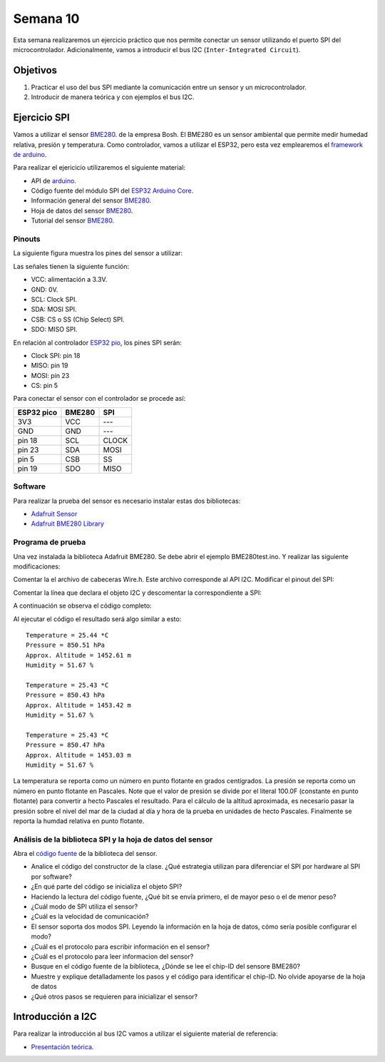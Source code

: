 Semana 10
===========
Esta semana realizaremos un ejercicio práctico que nos permite conectar un sensor utilizando el puerto SPI del 
microcontrolador. Adicionalmente, vamos a introducir el bus I2C (``Inter-Integrated Circuit``).


Objetivos
----------

1. Practicar el uso del bus SPI mediante la comunicación entre un sensor y un microcontrolador.
2. Introducir de manera teórica y con ejemplos el bus I2C.

Ejercicio SPI
---------------

Vamos a utilizar el sensor `BME280 <https://www.bosch-sensortec.com/bst/products/all_products/bme280>`__. de la empresa Bosh. 
El BME280 es un sensor ambiental que permite medir humedad relativa, presión y temperatura. Como  controlador, vamos a 
utilizar el ESP32, pero esta vez emplearemos el `framework de arduino <https://github.com/espressif/arduino-esp32>`__.

Para realizar el ejericicio utilizaremos el siguiente material:

* API de `arduino <https://www.arduino.cc/en/Reference/SPI>`__.
* Código fuente del módulo SPI del `ESP32 Arduino Core <https://github.com/espressif/arduino-esp32/tree/master/libraries/SPI/src>`__.
* Información general del sensor `BME280 <https://www.bosch-sensortec.com/bst/products/all_products/bme280>`__.
* Hoja de datos del sensor `BME280 <https://ae-bst.resource.bosch.com/media/_tech/media/datasheets/BST-BME280_DS002-13.pdf>`__.
* Tutorial del sensor `BME280 <https://learn.adafruit.com/adafruit-bme280-humidity-barometric-pressure-temperature-sensor-breakout/overview>`__.

Pinouts
^^^^^^^^^^
La siguiente figura muestra los pines del sensor a utilizar:

.. image:: ../_static/BME280Pinout.jpeg
   :scale: 40 %

Las señales tienen la siguiente función:

* VCC: alimentación a 3.3V.
* GND: 0V.
* SCL: Clock SPI.
* SDA: MOSI SPI.
* CSB: CS o SS (Chip Select) SPI.
* SDO: MISO SPI.

En relación al controlador `ESP32 pio <https://docs.espressif.com/projects/esp-idf/en/latest/get-started/get-started-pico-kit.html>`__, 
los pines SPI serán:

* Clock SPI: pin 18
* MISO: pin 19
* MOSI: pin 23
* CS: pin 5

Para conectar el sensor con el controlador se procede así:

========== ======== ====
ESP32 pico  BME280  SPI
========== ======== ====
3V3        VCC      ---
GND        GND      ---
pin 18     SCL      CLOCK
pin 23     SDA      MOSI
pin 5      CSB      SS
pin 19     SDO      MISO 
========== ======== ====

Software
^^^^^^^^^^
Para realizar la prueba del sensor es necesario instalar estas dos bibliotecas:

* `Adafruit Sensor <https://github.com/adafruit/Adafruit_Sensor>`__
* `Adafruit BME280 Library <https://github.com/adafruit/Adafruit_BME280_Library>`__

Programa de prueba
^^^^^^^^^^^^^^^^^^^^
Una vez instalada la biblioteca Adafruit BME280. Se debe abrir el ejemplo BME280test.ino. Y realizar las siguiente 
modificaciones:

Comentar la el archivo de cabeceras Wire.h. Este archivo corresponde al API I2C. Modificar el pinout del SPI:

.. code-block:: c 
   :lineno-start: 24

    #include <SPI.h>
    #define BME_SCK 18
    #define BME_MISO 19
    #define BME_MOSI 23
    #define BME_CS 5

Comentar la línea que declara el objeto I2C y descomentar la correspondiente a SPI:

.. code-block:: c 
   :lineno-start: 33

    //Adafruit_BME280 bme; // I2C
    Adafruit_BME280 bme(BME_CS); // hardware SPI
    //Adafruit_BME280 bme(BME_CS, BME_MOSI, BME_MISO, BME_SCK); // software SPI

A continuación se observa el código completo:

.. code-block:: c 
   :lineno-start: 1

    /***************************************************************************
    This is a library for the BME280 humidity, temperature & pressure sensor

    Designed specifically to work with the Adafruit BME280 Breakout
    ----> http://www.adafruit.com/products/2650

    These sensors use I2C or SPI to communicate, 2 or 4 pins are required
    to interface. The device's I2C address is either 0x76 or 0x77.

    Adafruit invests time and resources providing this open source code,
    please support Adafruit andopen-source hardware by purchasing products
    from Adafruit!

    Written by Limor Fried & Kevin Townsend for Adafruit Industries.
    BSD license, all text above must be included in any redistribution
    ***************************************************************************/

    //#include <Wire.h>

    #include <Adafruit_Sensor.h>
    #include <Adafruit_BME280.h>


    #include <SPI.h>
    #define BME_SCK 18
    #define BME_MISO 19
    #define BME_MOSI 23
    #define BME_CS 5


    #define SEALEVELPRESSURE_HPA (1013.25)

    //Adafruit_BME280 bme; // I2C
    Adafruit_BME280 bme(BME_CS); // hardware SPI
    //Adafruit_BME280 bme(BME_CS, BME_MOSI, BME_MISO, BME_SCK); // software SPI

    unsigned long delayTime;

    void setup() {
    Serial.begin(9600);
    Serial.println(F("BME280 test"));

    bool status;

    // default settings
    // (you can also pass in a Wire library object like &Wire2)
    //status = bme.begin(0x76);ç
    status = bme.begin();
    if (!status) {
        Serial.println("Could not find a valid BME280 sensor, check wiring!");
        while (1);
    }

    Serial.println("-- Default Test --");
    delayTime = 1000;

    Serial.println();
    }


    void loop() {
    printValues();
    delay(delayTime);
    }


    void printValues() {
    Serial.print("Temperature = ");
    Serial.print(bme.readTemperature());
    Serial.println(" *C");

    Serial.print("Pressure = ");

    Serial.print(bme.readPressure() / 100.0F);
    Serial.println(" hPa");

    Serial.print("Approx. Altitude = ");
    Serial.print(bme.readAltitude(SEALEVELPRESSURE_HPA));
    Serial.println(" m");

    Serial.print("Humidity = ");
    Serial.print(bme.readHumidity());
    Serial.println(" %");

    Serial.println();
    }

Al ejecutar el código el resultado será algo similar a esto::

    Temperature = 25.44 *C
    Pressure = 850.51 hPa
    Approx. Altitude = 1452.61 m
    Humidity = 51.67 %

    Temperature = 25.43 *C
    Pressure = 850.43 hPa
    Approx. Altitude = 1453.42 m
    Humidity = 51.67 %

    Temperature = 25.43 *C
    Pressure = 850.47 hPa
    Approx. Altitude = 1453.03 m
    Humidity = 51.67 %

La temperatura se reporta como un número en punto flotante en grados centígrados. La presión se reporta como un número 
en punto flotante en Pascales. Note que el valor de presión se divide por el literal 100.0F (constante en punto flotante) 
para convertir a hecto Pascales el resultado. Para el cálculo de la altitud aproximada, es necesario pasar la presión 
sobre el nivel del mar de la ciudad al día y hora de la prueba en unidades de hecto Pascales. Finalmente se reporta la humdad 
relativa en punto flotante.


Análisis de la biblioteca SPI y la hoja de datos del sensor
^^^^^^^^^^^^^^^^^^^^^^^^^^^^^^^^^^^^^^^^^^^^^^^^^^^^^^^^^^^
Abra el `código fuente <https://github.com/adafruit/Adafruit_BME280_Library/blob/master/Adafruit_BME280.cpp>`__ 
de la biblioteca del sensor.

* Analice el código del constructor de la clase. ¿Qué estrategia utilizan para diferenciar el SPI por hardware al SPI 
  por software?
* ¿En qué parte del código se inicializa el objeto SPI?
* Haciendo la lectura del código fuente, ¿Qué bit se envía primero, el de mayor peso o el de menor peso?
* ¿Cuál modo de SPI utiliza el sensor?
* ¿Cuál es la velocidad de comunicación?
* El sensor soporta dos modos SPI. Leyendo la información en la hoja de datos, cómo sería posible configurar el modo?
* ¿Cuál es el protocolo para escribir información en el sensor?
* ¿Cuál es el protocolo para leer informacion del sensor?
* Busque en el código fuente de la biblioteca,  ¿Dónde se lee el chip-ID del sensore BME280?
* Muestre y explique detalladamente los pasos y el código para identificar el chip-ID. No olvide apoyarse de la hoja de datos
* ¿Qué otros pasos se requieren para inicializar el sensor?

Introducción a I2C
-------------------
Para realizar la introducción al bus I2C vamos a utilizar el siguiente material de referencia:

* `Presentación teórica <https://drive.google.com/open?id=1koxaaKxT7FhGBK2CITGljjGEOfgs1aYpfE1OZ70SmZ4>`__.



